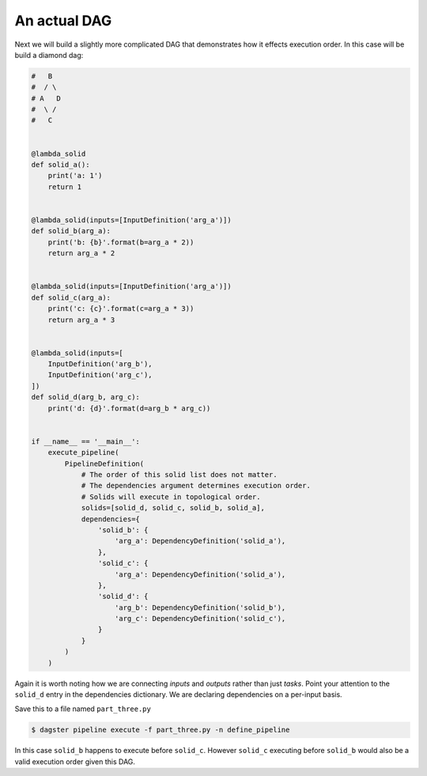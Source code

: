 An actual DAG
-------------

Next we will build a slightly more complicated DAG that demonstrates how it
effects execution order. In this case will be build a diamond dag:

.. code-block:: python

    #   B
    #  / \
    # A   D
    #  \ /
    #   C


    @lambda_solid
    def solid_a():
        print('a: 1')
        return 1


    @lambda_solid(inputs=[InputDefinition('arg_a')])
    def solid_b(arg_a):
        print('b: {b}'.format(b=arg_a * 2))
        return arg_a * 2


    @lambda_solid(inputs=[InputDefinition('arg_a')])
    def solid_c(arg_a):
        print('c: {c}'.format(c=arg_a * 3))
        return arg_a * 3


    @lambda_solid(inputs=[
        InputDefinition('arg_b'),
        InputDefinition('arg_c'),
    ])
    def solid_d(arg_b, arg_c):
        print('d: {d}'.format(d=arg_b * arg_c))


    if __name__ == '__main__':
        execute_pipeline(
            PipelineDefinition(
                # The order of this solid list does not matter.
                # The dependencies argument determines execution order.
                # Solids will execute in topological order.
                solids=[solid_d, solid_c, solid_b, solid_a],
                dependencies={
                    'solid_b': {
                        'arg_a': DependencyDefinition('solid_a'),
                    },
                    'solid_c': {
                        'arg_a': DependencyDefinition('solid_a'),
                    },
                    'solid_d': {
                        'arg_b': DependencyDefinition('solid_b'),
                        'arg_c': DependencyDefinition('solid_c'),
                    }
                }
            )
        )

Again it is worth noting how we are connecting *inputs* and *outputs* rather than just *tasks*.
Point your attention to the ``solid_d`` entry in the dependencies dictionary. We are declaring
dependencies on a per-input basis.

Save this to a file named ``part_three.py``

.. code-block:: sh

	$ dagster pipeline execute -f part_three.py -n define_pipeline

In this case ``solid_b`` happens to execute before ``solid_c``. However ``solid_c`` executing
before ``solid_b`` would also be a valid execution order given this DAG.
